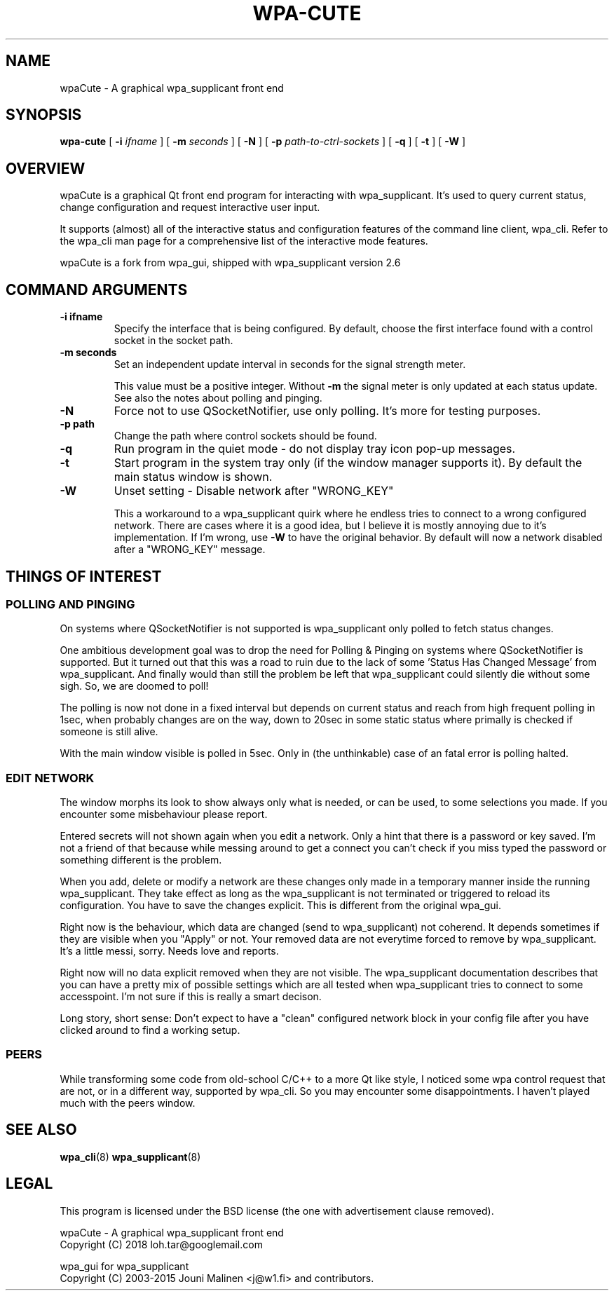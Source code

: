 .\" This manpage has been automatically generated by docbook2man 
.\" from a DocBook document.  This tool can be found at:
.\" <http://shell.ipoline.com/~elmert/comp/docbook2X/> 
.\" Please send any bug reports, improvements, comments, patches, 
.\" etc. to Steve Cheng <steve@ggi-project.org>.
.TH "WPA-CUTE" "8" "10 Juli 2018" "" ""

.SH NAME
wpaCute \- A graphical wpa_supplicant front end
.SH SYNOPSIS

\fBwpa-cute\fR [ \fB-i \fIifname\fB\fR ] [ \fB-m \fIseconds\fB\fR ] [ \fB-N\fR ] [ \fB-p \fIpath-to-ctrl-sockets\fB\fR ] [ \fB-q\fR ] [ \fB-t\fR ] [ \fB-W\fR ]

.SH "OVERVIEW"
.PP
wpaCute is a graphical Qt front end program for interacting
with wpa_supplicant. It's used to query current status, change
configuration and request interactive user input.
.PP
It supports (almost) all of the interactive status and
configuration features of the command line client, wpa_cli. Refer
to the wpa_cli man page for a comprehensive list of the interactive
mode features.
.PP
wpaCute is a fork from wpa_gui, shipped with wpa_supplicant
version 2.6
.SH "COMMAND ARGUMENTS"
.TP
\fB-i ifname\fR
Specify the interface that is being
configured. By default, choose the first interface found with
a control socket in the socket path.
.TP
\fB-m seconds\fR
Set an independent update interval in seconds for the signal
strength meter.

This value must be a positive integer. Without \fB-m\fR the
signal meter is only updated at each status update.
See also the notes about polling and pinging.
.TP
\fB-N\fR
Force not to use QSocketNotifier, use only polling.
It's more for testing purposes.
.TP
\fB-p path\fR
Change the path where control sockets should
be found.
.TP
\fB-q\fR
Run program in the quiet mode - do not display tray
icon pop-up messages.
.TP
\fB-t\fR
Start program in the system tray only (if the window
manager supports it). By default the main status window is
shown.
.TP
\fB-W\fR
Unset setting - Disable network after "WRONG_KEY"

This a workaround to a wpa_supplicant quirk where he endless tries to
connect to a wrong configured network. There are cases where it is a good idea,
but I believe it is mostly annoying due to it's implementation. If I'm wrong,
use \fB-W\fR to have the original behavior. By default will now a
network disabled after a "WRONG_KEY" message.
.SH "THINGS OF INTEREST"
.SS "POLLING AND PINGING"
.PP
On systems where QSocketNotifier is not supported is wpa_supplicant only
polled to fetch status changes.
.PP
One ambitious development goal was to drop the need for Polling & Pinging
on systems where QSocketNotifier is supported. But it turned out that this
was a road to ruin due to the lack of some 'Status Has Changed Message' from
wpa_supplicant. And finally would than still the problem be left that
wpa_supplicant could silently die without some sigh. So, we are doomed to poll!
.PP
The polling is now not done in a fixed interval but depends on
current status and reach from high frequent polling in 1sec, when
probably changes are on the way, down to 20sec in some static status where
primally is checked if someone is still alive.
.PP
With the main window visible is polled in 5sec.
Only in (the unthinkable) case of an fatal error is polling halted.
.SS "EDIT NETWORK"
.PP
The window morphs its look to show always only what is needed, or can be
used, to some selections you made. If you encounter some misbehaviour please
report.
.PP
Entered secrets will not shown again when you edit a network. Only a
hint that there is a password or key saved. I'm not a friend of that because
while messing around to get a connect you can't check if you miss typed the
password or something different is the problem.
.PP
When you add, delete or modify a network are these changes only made in
a temporary manner inside the running wpa_supplicant. They take effect as long
as the wpa_supplicant is not terminated or triggered to reload its
configuration. You have to save the changes explicit. This is different from
the original wpa_gui.
.PP
Right now is the behaviour, which data are changed (send to
wpa_supplicant) not coherend. It depends sometimes if they are visible when
you "Apply" or not. Your removed data are not everytime forced to remove by
wpa_supplicant. It's a little messi, sorry. Needs love and reports.
.PP
Right now will no data explicit removed when they are not visible. The
wpa_supplicant documentation describes that you can have a pretty mix of
possible settings which are all tested when wpa_supplicant tries to connect
to some accesspoint. I'm not sure if this is really a smart decison.
.PP
Long story, short sense: Don't expect to have a "clean" configured
network block in your config file after you have clicked around to find a
working setup.
.SS "PEERS"
.PP
While transforming some code from old-school C/C++ to a more Qt like
style, I noticed some wpa control request that are not, or in a different way,
supported by wpa_cli. So you may encounter some disappointments. I haven't
played much with the peers window.
.SH "SEE ALSO"
.PP
\fBwpa_cli\fR(8)
\fBwpa_supplicant\fR(8)
.SH "LEGAL"
.PP
This program is licensed under the BSD license (the one with
advertisement clause removed).

.nf
wpaCute - A graphical wpa_supplicant front end
Copyright (C) 2018 loh.tar@googlemail.com

wpa_gui for wpa_supplicant
Copyright (C) 2003-2015 Jouni Malinen <j@w1.fi> and contributors.
.fi
